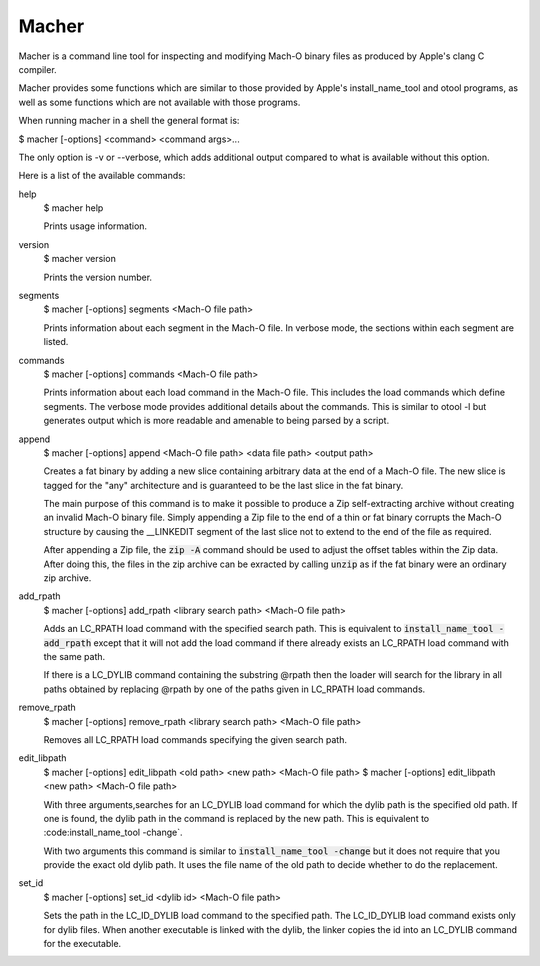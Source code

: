 Macher
======

Macher is a command line tool for inspecting and modifying Mach-O binary files
as produced by Apple's clang C compiler.

Macher provides some functions which are similar to those provided by Apple's
install_name_tool and otool programs, as well as some functions which are not
available with those programs.

When running macher in a shell the general format is:

$ macher [-options] <command> <command args>...

The only option is -v or --verbose, which adds additional output compared to
what is available without this option.

Here is a list of the available commands:

help
    $ macher help

    Prints usage information.

version
    $ macher version

    Prints the version number.

segments
    $ macher [-options] segments <Mach-O file path>

    Prints information about each segment in the Mach-O file.  In verbose mode,
    the sections within each segment are listed.

commands
    $ macher [-options] commands <Mach-O file path>

    Prints information about each load command in the Mach-O file.  This
    includes the load commands which define segments.  The verbose mode provides
    additional details about the commands.  This is similar to otool -l but
    generates output which is more readable and amenable to being parsed by a
    script.

append
    $ macher [-options] append <Mach-O file path> <data file path> <output path>

    Creates a fat binary by adding a new slice containing arbitrary data at the
    end of a Mach-O file.  The new slice is tagged for the "any" architecture
    and is guaranteed to be the last slice in the fat binary.

    The main purpose of this command is to make it possible to produce a Zip
    self-extracting archive without creating an invalid Mach-O binary file.  Simply
    appending a Zip file to the end of a thin or fat binary corrupts the Mach-O
    structure by causing the __LINKEDIT segment of the last slice not to extend
    to the end of the file as required.

    After appending a Zip file, the :code:`zip -A` command should be used to
    adjust the offset tables within the Zip data.  After doing this, the files
    in the zip archive can be exracted by calling :code:`unzip` as if the fat
    binary were an ordinary zip archive.

add_rpath
    $ macher [-options] add_rpath <library search path> <Mach-O file path>

    Adds an LC_RPATH load command with the specified search path.  This is
    equivalent to :code:`install_name_tool -add_rpath` except that it will not
    add the load command if there already exists an LC_RPATH load command with
    the same path.

    If there is a LC_DYLIB command containing the substring @rpath then the
    loader will search for the library in all paths obtained by replacing
    @rpath by one of the paths given in LC_RPATH load commands.

remove_rpath
    $ macher [-options] remove_rpath <library search path> <Mach-O file path>

    Removes all LC_RPATH load commands specifying the given search path.

edit_libpath
    $ macher [-options] edit_libpath <old path> <new path> <Mach-O file path>
    $ macher [-options] edit_libpath <new path> <Mach-O file path>

    With three arguments,searches for an LC_DYLIB load command for which the
    dylib path is the specified old path. If one is found, the dylib path in the
    command is replaced by the new path.  This is equivalent to
    :code:install_name_tool -change`.

    With two arguments this command is similar to :code:`install_name_tool
    -change` but it does not require that you provide the exact old dylib path.
    It uses the file name of the old path to decide whether to do the
    replacement.

set_id
    $ macher [-options] set_id <dylib id> <Mach-O file path>

    Sets the path in the LC_ID_DYLIB load command to the specified path. The
    LC_ID_DYLIB load command exists only for dylib files.  When another
    executable is linked with the dylib, the linker copies the id into an
    LC_DYLIB command for the executable.
